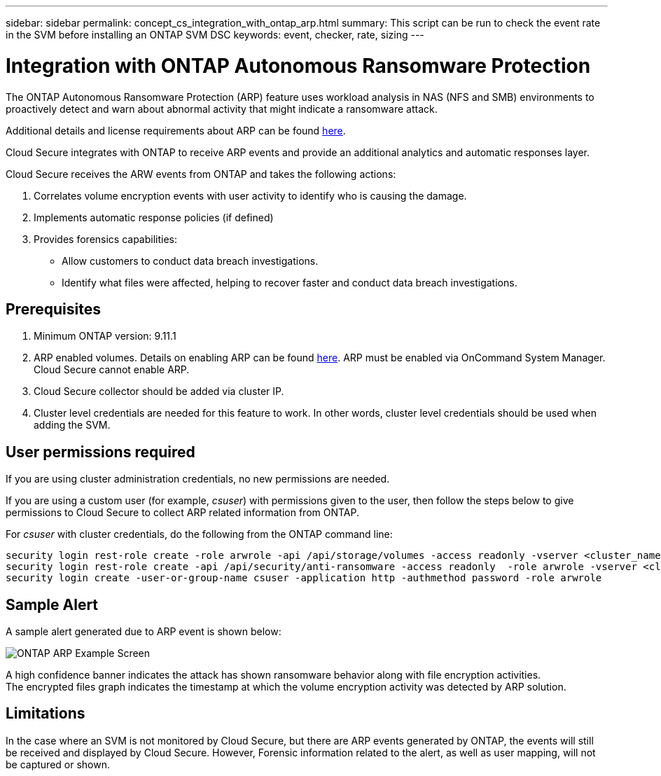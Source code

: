---
sidebar: sidebar
permalink: concept_cs_integration_with_ontap_arp.html
summary: This script  can be run to check the event rate in the SVM before installing an ONTAP SVM DSC
keywords: event, checker, rate, sizing
---

= Integration with ONTAP Autonomous Ransomware Protection

:toc: macro
:hardbreaks:
:toclevels: 1
:nofooter:
:icons: font
:linkattrs:
:imagesdir: ./media/

[.lead]
The ONTAP Autonomous Ransomware Protection (ARP) feature uses workload analysis in NAS (NFS and SMB) environments to proactively detect and warn about abnormal activity that might indicate a ransomware attack.

Additional details and license requirements about ARP can be found link:https://docs.netapp.com/us-en/ontap/anti-ransomware/index.html[here].

Cloud Secure integrates with ONTAP to receive ARP events and provide an additional analytics and automatic responses layer.

Cloud Secure receives the ARW events from ONTAP and takes the following actions:

. Correlates volume encryption events with user activity to identify who is causing the damage.
. Implements automatic response policies (if defined)
. Provides forensics capabilities:
** Allow customers to conduct data breach investigations.
** Identify what files were affected, helping to recover faster and conduct data breach investigations.

== Prerequisites
. Minimum ONTAP version: 9.11.1
. ARP enabled volumes. Details on enabling ARP can be found link:https://docs.netapp.com/us-en/ontap/anti-ransomware/enable-task.html[here].  ARP must be enabled via OnCommand System Manager. Cloud Secure cannot enable ARP.
. Cloud Secure collector should be added via cluster IP.
. Cluster level credentials are needed for this feature to work. In other words, cluster level credentials should be used when adding the SVM.

== User permissions required

If you are using cluster administration credentials, no new permissions are needed.

If you are using a custom user (for example, _csuser_) with permissions given to the user, then follow the steps below to give permissions to Cloud Secure to collect ARP related information from ONTAP.

For _csuser_ with cluster credentials, do the following from the ONTAP command line:

 security login rest-role create -role arwrole -api /api/storage/volumes -access readonly -vserver <cluster_name>
 security login rest-role create -api /api/security/anti-ransomware -access readonly  -role arwrole -vserver <cluster_name>
 security login create -user-or-group-name csuser -application http -authmethod password -role arwrole

== Sample Alert

A sample alert generated due to ARP event is shown below:

image:CS_ONTAP_ARP_EXAMPLE.png[ONTAP ARP Example Screen]

A high confidence banner indicates the attack has shown ransomware behavior along with file encryption activities.
The encrypted files graph indicates the timestamp at which the volume encryption activity was detected by ARP solution.

== Limitations

In the case where an SVM is not monitored by Cloud Secure, but there are ARP events generated by ONTAP, the events will still be received and displayed by Cloud Secure. However, Forensic information related to the alert, as well as user mapping, will not be captured or shown.
